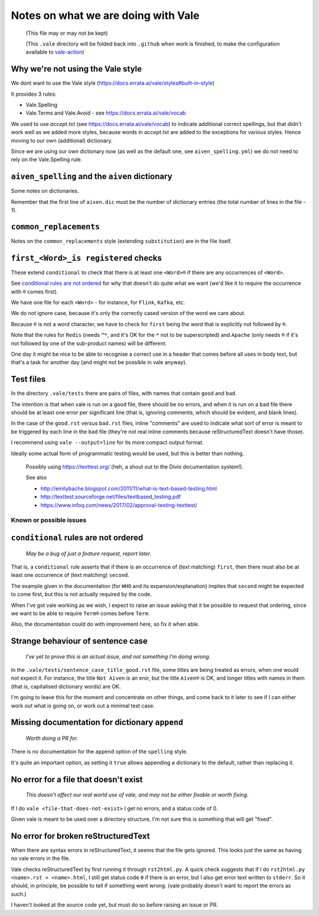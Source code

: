 ====================================
Notes on what we are doing with Vale
====================================

  (This file may or may not be kept)

  (This ``.vale`` directory will be folded back into ``.github`` when work is finished, to make the configuration available to `vale-action`_)

.. _`vale-action`: https://github.com/errata-ai/vale-action

Why we're not using the Vale style
----------------------------------

We dont want to use the Vale style (https://docs.errata.ai/vale/styles#built-in-style)

It provides 3 rules:

* Vale.Spelling
* Vale.Terms and Vale.Avoid - see https://docs.errata.ai/vale/vocab

We used to use `accept.txt` (see https://docs.errata.ai/vale/vocab) to indicate additional correct spellings, but that didn't work well as we added more styles, because words in `accept.txt` are added to the exceptions for various styles. Hence moving to our own (additional) dictionary.

Since we are using our own dictionary now (as well as the default one, see ``aiven_spelling.yml``) we do not need to rely on the Vale.Spelling rule.

``aiven_spelling`` and the ``aiven`` dictionary
-----------------------------------------------

Some notes on dictionaries.

Remember that the first line of ``aiven.dic`` must be the number of dictionary entries (the total number of lines in the file - 1).

``common_replacements``
-----------------------

Notes on the ``common_replacements`` style (extending ``substitution``) are in the file itself.

``first_<Word>_is registered`` checks
-------------------------------------

These extend ``conditional`` to check that there is at least one ``<Word>®`` if there are any occurrences of ``<Word>``.

See `conditional rules are not ordered`_ for why that doesn't do quite what we want (we'd like it to require the occurrence with ``®`` comes first).

We have one file for each ``<Word>`` - for instance, for ``Flink``, ``Kafka``, etc.

We do not ignore case, because it's only the correctly cased version of the word we care about.

Because ``®`` is not a word character, we have to check for ``first`` being the word that is explicitly not followed by ``®``.

Note that the rules for ``Redis`` (needs ``™*``, and it's OK for the ``*`` not to be superscripted) and ``Apache`` (only needs ``®`` if it's not followed by one of the sub-product names) will be different.

One day it might be nice to be able to recognise a correct use in a header that comes before all uses in body text, but that's a task for another day (and might not be possible in vale anyway).

Test files
----------

In the directory ``.vale/tests`` there are pairs of files, with names that contain ``good`` and ``bad``.

The intention is that when vale is run on a ``good`` file, there should be no errors, and when it is run on a ``bad`` file there should be at least one error per significant line (that is, ignoring comments, which should be evident, and blank lines).

In the case of the ``good.rst`` versus ``bad.rst`` files, inline "comments" are used to indicate what sort of error is meant to be triggered by each line in the ``bad`` file (they're not real inline comments because reStructuredText doesn't have those).

I recommend using ``vale --output=line`` for its more compact output format.

Ideally some actual form of programmatic testing would be used, but this is better than nothing.

    Possibly using https://texttest.org/ (heh, a shout out to the Divio documentation system!).

    See also

    * http://emilybache.blogspot.com/2011/11/what-is-text-based-testing.html
    * http://texttest.sourceforge.net/files/textbased_testing.pdf
    * https://www.infoq.com/news/2017/02/approval-testing-texttest/

Known or possible issues
========================

``conditional`` rules are not ordered
-------------------------------------

  *May be a bug of just a feature request, report later.*

That is, a ``conditional`` rule asserts that if there is an occurrence of (text matching) ``first``, then there must also be at least one occurrence of (text matching) ``second``.

The example given in the documentation (for ``WHO`` and its expansion/explanation) implies that ``second`` might be expected to come first, but this is not actually required by the code.

When I've got vale working as we wish, I expect to raise an issue asking that it be possible to request that ordering, since we want to be able to require ``Term®`` comes before ``Term``.

Also, the documentation could do with improvement here, so fix it when able.

Strange behaviour of sentence case
----------------------------------

    *I've yet to prove this is an actual issue, and not something I'm doing wrong.*

In the ``.vale/tests/sentence_case_title_good.rst`` file, some titles are being treated as errors, when one would not expect it. For instance, the title ``Not Aiven`` is an eror, but the title ``Aiven®`` is OK, and longer titles with names in them (that is, capitalised dictionary words) are OK.

I'm going to leave this for the moment and concentrate on other things, and come back to it later to see if I can either work out what is going on, or work out a minimal test case.

Missing documentation for dictionary ``append``
-----------------------------------------------

  *Worth doing a PR for.*

There is no documentation for the ``append`` option of the ``spelling`` style.

It's quite an important option, as setting it ``true`` allows appending a dictionary to the default, rather than replacing it.

No error for a file that doesn't exist
--------------------------------------

    *This doesn't affect our real world use of vale, and may not be either fixable or worth fixing.*

If I do ``vale <file-that-does-not-exist>`` I get no errors, and a status code of 0.

Given vale is meant to be used over a directory structure, I'm not sure this is something that will get "fixed".

No error for broken reStructuredText
------------------------------------

When there are syntax errors in reStructuredText, it seems that the file gets ignored. This looks just the same as having no vale errors in the file.

Vale checks reStructuredText by first running it through ``rst2html.py``. A quick check suggests that if I do ``rst2html.py <name>.rst > <name>.html``, I still get status code ``0`` if there is an error, but I also get error text written to ``stderr``. So it should, in principle, be possible to tell if something went wrong. (vale probably doesn't want to report the errors as such.)

I haven't looked at the source code yet, but must do so before raising an issue or PR.
